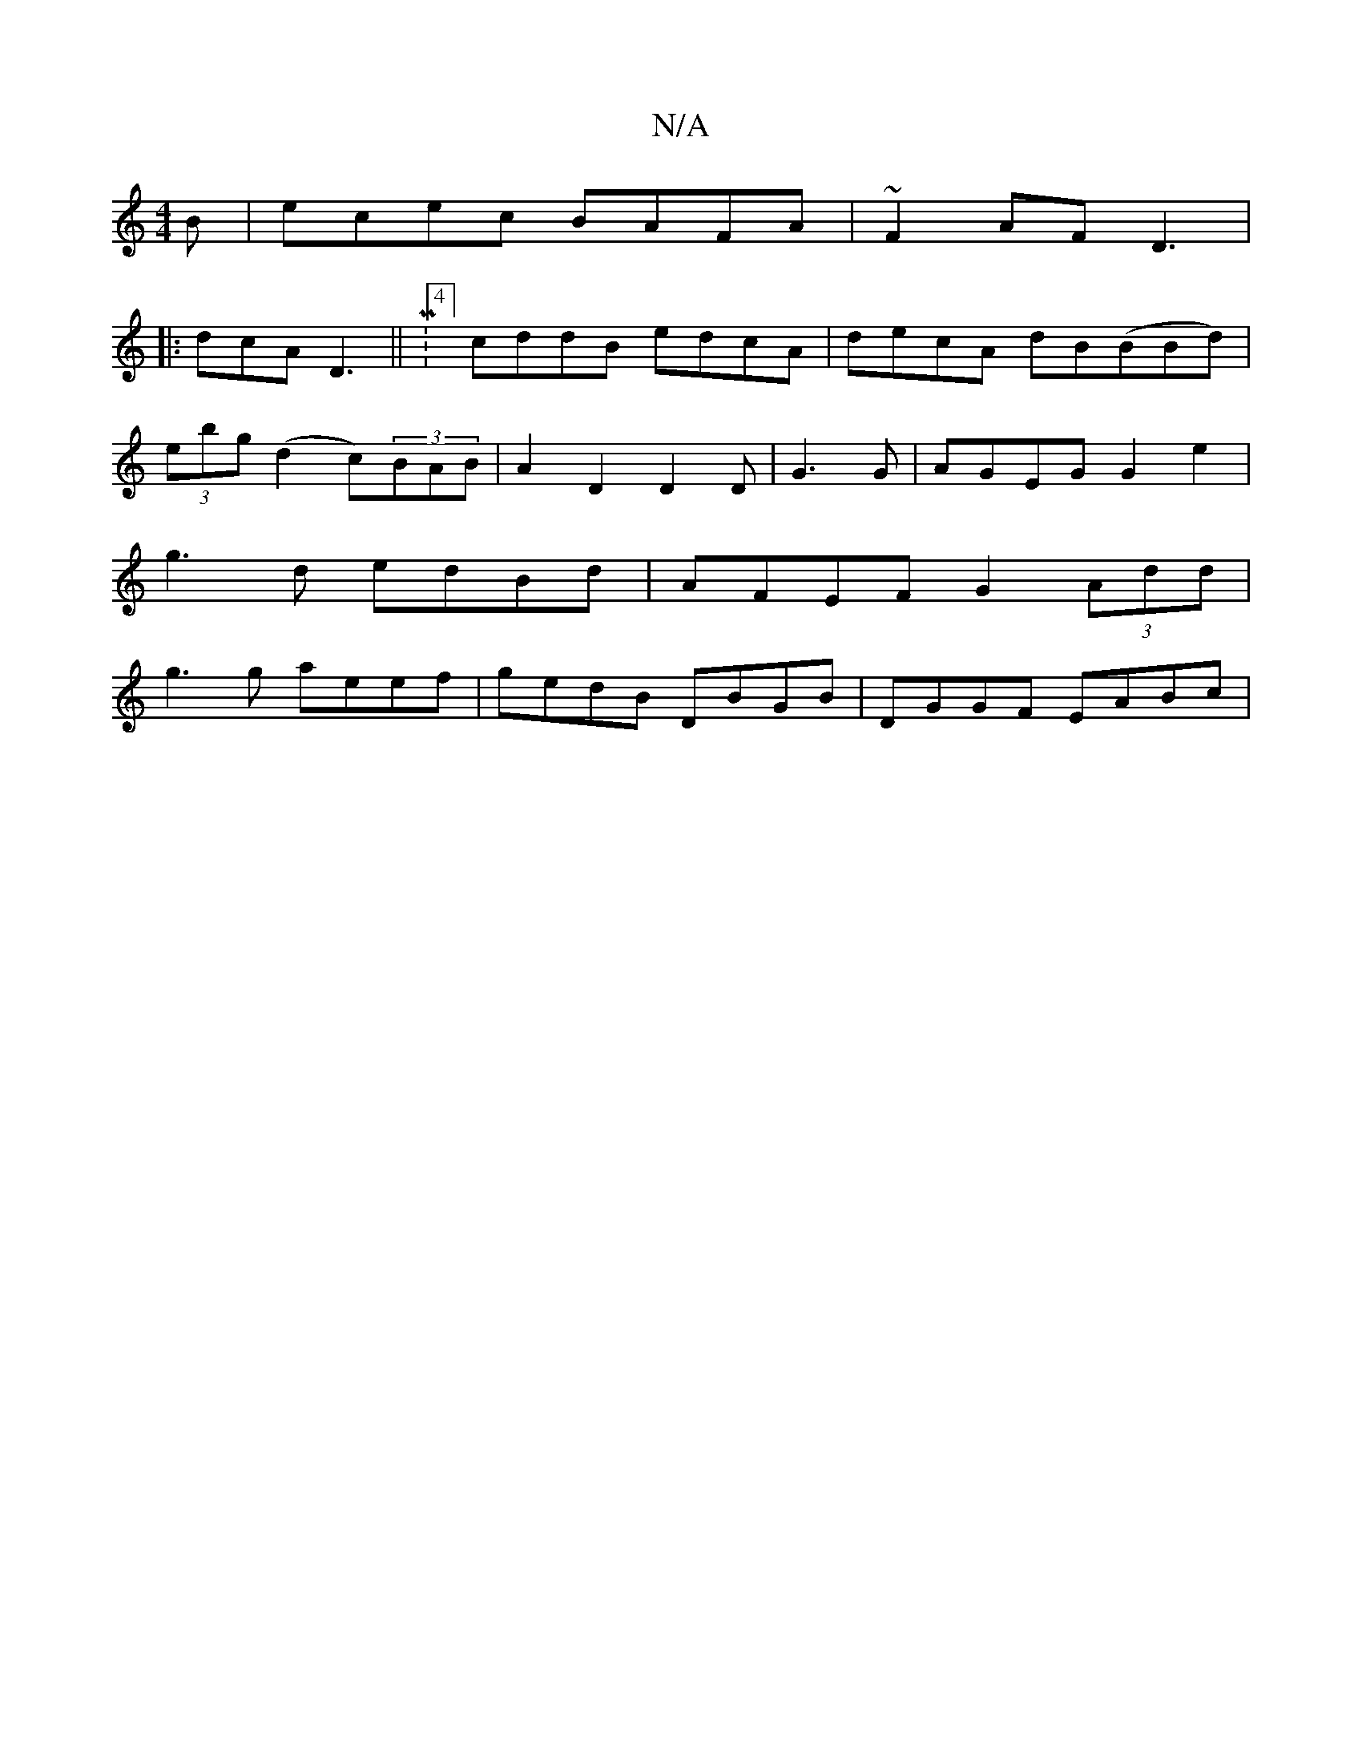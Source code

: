 X:1
T:N/A
M:4/4
R:N/A
K:Cmajor
3B|ecec BAFA|~F2AF D3| 
|:dcA D3||M:4/4] cddB edcA|decA dB(BBd)|
(3ebg (d2 c)(3BAB|A2D2 D2 D| G3 G | AGEG G2e2|
g3d edBd|AFEF G2 (3Add|
g3g aeef|gedB DBGB|DGGF EABc|

ed||
D/A/ A ac | dgc2 Ac|ef/a/ ag